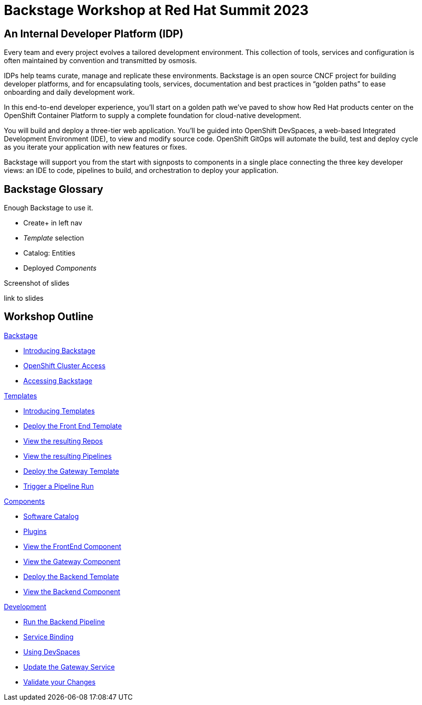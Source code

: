 = Backstage Workshop at Red Hat Summit 2023
:page-layout: home
:!sectids:

[#introduction]
== An Internal Developer Platform (IDP)

Every team and every project evolves a tailored development environment. This collection of tools, services and configuration is often maintained by convention and transmitted by osmosis.

IDPs help teams curate, manage and replicate these environments. Backstage is an open source CNCF project for building developer platforms, and for encapsulating tools, services, documentation and best practices in “golden paths” to ease onboarding and daily development work.

In this end-to-end developer experience, you’ll start on a golden path we’ve paved to show how Red Hat products center on the OpenShift Container Platform to supply a complete foundation for cloud-native development.

You will build and deploy a three-tier web application. You’ll be guided into OpenShift DevSpaces, a web-based Integrated Development Environment (IDE), to view and modify source code. OpenShift GitOps will automate the build, test and deploy cycle as you iterate your application with new features or fixes.

Backstage will support you from the start with signposts to components in a single place connecting the three key developer views: an IDE to code, pipelines to build, and orchestration to deploy your application.

== Backstage Glossary

Enough Backstage to use it.

* Create+ in left nav
* _Template_ selection
* Catalog: Entities
* Deployed _Components_


Screenshot of slides

link to slides

[.tiles.browse]
== Workshop Outline

[.tile]
.xref:01-setup.adoc[Backstage]
* xref:01-setup.adoc#introduction[Introducing Backstage]
* xref:01-setup.adoc#cluster_access[OpenShift Cluster Access]
* xref:01-setup.adoc#backstage_access[Accessing Backstage]

[.tile]
.xref:02-templates.adoc[Templates]
* xref:02-templates.adoc#templates[Introducing Templates]
* xref:02-templates.adoc#frontend[Deploy the Front End Template]
* xref:02-templates.adoc#github[View the resulting Repos]
* xref:02-templates.adoc#pipelines[View the resulting Pipelines]
* xref:02-templates.adoc#gateway[Deploy the Gateway Template]
* xref:02-templates.adoc#pipeline_triggers[Trigger a Pipeline Run]

[.tile]
.xref:03-components.adoc[Components]
* xref:03-components.adoc#software_catalog[Software Catalog]
* xref:03-components.adoc#plugins[Plugins]
* xref:03-components.adoc#component_frontend[View the FrontEnd Component]
* xref:03-components.adoc#component_gateway[View the Gateway Component]
* xref:03-components.adoc#backend[Deploy the Backend Template]
* xref:03-components.adoc#backend_view[View the Backend Component]

[.tile]
.xref:04-development.adoc[Development]
* xref:04-development.adoc#backend_pipeline[Run the Backend Pipeline]
* xref:04-development.adoc#configuration[Service Binding]
* xref:04-development.adoc#devspaces[Using DevSpaces]
* xref:04-development.adoc#gateway_update[Update the Gateway Service]
* xref:04-development.adoc#validate_changes[Validate your Changes]
